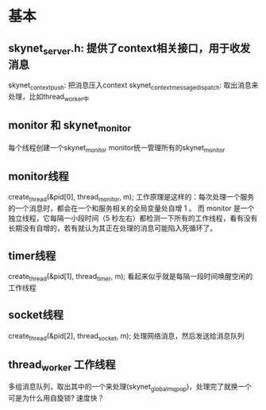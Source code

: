 * 基本
** skynet_server.h: 提供了context相关接口，用于收发消息
skynet_context_push: 把消息压入context
skynet_context_message_dispatch: 取出消息来处理，比如thread_worker中

** monitor 和 skynet_monitor
每个线程创建一个skynet_monitor
monitor统一管理所有的skynet_monitor

** monitor线程
	create_thread(&pid[0], thread_monitor, m);
工作原理是这样的：每次处理一个服务的一个消息时，都会在一个和服务相关的全局变量处自增 1 。
而 monitor 是一个独立线程，它每隔一小段时间（5 秒左右）都检测一下所有的工作线程，看有没有
长期没有自增的，若有就认为其正在处理的消息可能陷入死循环了。

** timer线程
	create_thread(&pid[1], thread_timer, m);
看起来似乎就是每隔一段时间唤醒空闲的工作线程

** socket线程
	create_thread(&pid[2], thread_socket, m);
处理网络消息，然后发送给消息队列

** thread_worker 工作线程
多组消息队列，取出其中的一个来处理(skynet_globalmq_pop)，处理完了就换一个
可是为什么用自旋锁? 速度快？
